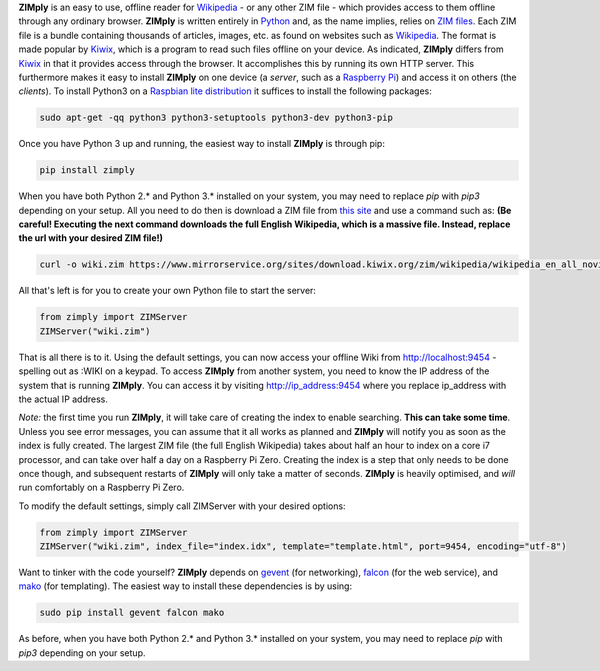 **ZIMply** is an easy to use, offline reader for `Wikipedia <https://www.wikipedia.org>`__  - or any other ZIM file - which provides access to them offline through any ordinary browser. **ZIMply** is written entirely in `Python <https://www.python.org>`__ and, as the name implies, relies on `ZIM files <http://www.openzim.org/wiki/OpenZIM>`__. Each ZIM file is a bundle containing thousands of articles, images, etc. as found on websites such as `Wikipedia <https://www.wikipedia.org>`__. The format is made popular by `Kiwix <http://www.kiwix.org>`__, which is a program to read such files offline on your device. As indicated, **ZIMply** differs from `Kiwix <http://www.kiwix.org>`__ in that it provides access through the browser. It accomplishes this by running its own HTTP server. This furthermore makes it easy to install **ZIMply** on one device (a *server*, such as a `Raspberry Pi <https://www.raspberrypi.org/products/>`__) and access it on others (the *clients*). To install Python3 on a `Raspbian lite distribution <https://www.raspberrypi.org/downloads/raspbian/>`__ it suffices to install the following packages:

.. code:: bash

    sudo apt-get -qq python3 python3-setuptools python3-dev python3-pip

Once you have Python 3 up and running, the easiest way to install **ZIMply** is through pip:

.. code:: bash

    pip install zimply

When you have both Python 2.* and Python 3.* installed on your system, you may need to replace `pip` with `pip3` depending on your setup. All you need to do then is download a ZIM file from `this site <https://www.mirrorservice.org/sites/download.kiwix.org/zim/wikipedia/>`__ and use a command such as: **(Be careful! Executing the next command downloads the full English Wikipedia, which is a massive file. Instead, replace the url with your desired ZIM file!)**

.. code:: bash

    curl -o wiki.zim https://www.mirrorservice.org/sites/download.kiwix.org/zim/wikipedia/wikipedia_en_all_novid_2017-08.zim

All that's left is for you to create your own Python file to start the server:

.. code:: python

    from zimply import ZIMServer
    ZIMServer("wiki.zim")

That is all there is to it. Using the default settings, you can now access your offline Wiki from http://localhost:9454 - spelling out as :WIKI on a keypad. To access **ZIMply** from another system, you need to know the IP address of the system that is running **ZIMply**. You can access it by visiting http://ip_address:9454 where you replace ip_address with the actual IP address.

*Note:* the first time you run **ZIMply**, it will take care of creating the index to enable searching. **This can take some time**. Unless you see error messages, you can assume that it all works as planned and **ZIMply** will notify you as soon as the index is fully created. The largest ZIM file (the full English Wikipedia) takes about half an hour to index on a core i7 processor, and can take over half a day on a Raspberry Pi Zero. Creating the index is a step that only needs to be done once though, and subsequent restarts of **ZIMply** will only take a matter of seconds. **ZIMply** is heavily optimised, and *will* run comfortably on a Raspberry Pi Zero.

To modify the default settings, simply call ZIMServer with your desired options:

.. code:: python

    from zimply import ZIMServer
    ZIMServer("wiki.zim", index_file="index.idx", template="template.html", port=9454, encoding="utf-8")

Want to tinker with the code yourself? **ZIMply** depends on `gevent <http://www.gevent.org>`__ (for networking), `falcon <https://falconframework.org>`__ (for the web service), and `mako <http://www.makotemplates.org>`__ (for templating). The easiest way to install these dependencies is by using:

.. code:: bash

    sudo pip install gevent falcon mako

As before, when you have both Python 2.* and Python 3.* installed on your system, you may need to replace `pip` with `pip3` depending on your setup.
